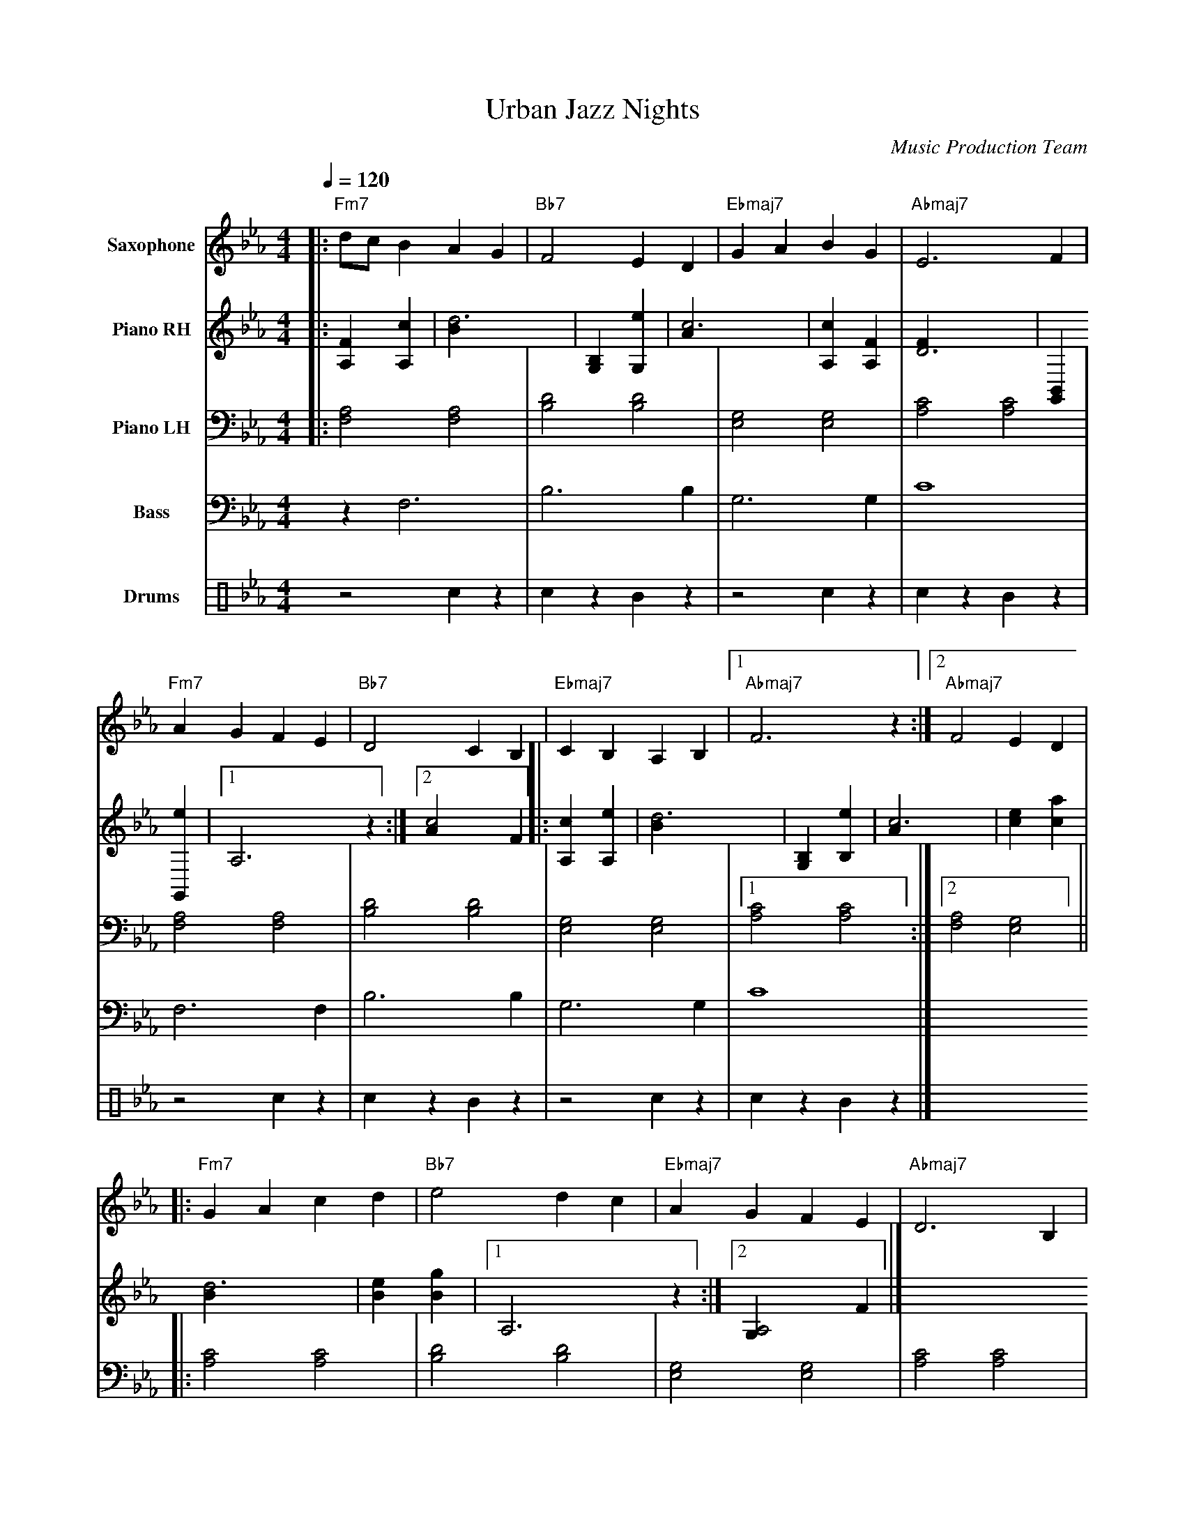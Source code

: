 abc
X:1
T:Urban Jazz Nights
C:Music Production Team
M:4/4
L:1/8
Q:1/4=120
K:Eb
V:1 name="Saxophone" clef=treble
%%MIDI program 65
V:2 name="Piano RH" clef=treble
%%MIDI program 1
V:3 name="Piano LH" clef=bass
%%MIDI program 1
V:4 name="Bass" clef=bass
%%MIDI program 32
V:5 name="Drums" clef=perc
%%MIDI channel 10
%%MIDI program 0
%
%%score (V1 V2 V3) (V4 V5)
%
% Voice Definitions
[V:1] |: "Fm7"dc B2 A2 G2 | "Bb7"F4 E2 D2 | "Ebmaj7"G2 A2 B2 G2 | "Abmaj7"E6 F2 |
       "Fm7"A2 G2 F2 E2 | "Bb7"D4 C2 B,2 | "Ebmaj7"C2 B,2 A,2 B,2 |1 "Abmaj7"F6 z2 :|2 "Abmaj7"F4 E2 D2 |
       |: "Fm7"G2 A2 c2 d2 | "Bb7"e4 d2 c2 | "Ebmaj7"A2 G2 F2 E2 | "Abmaj7"D6 B,2 |
       "Fm7"c2 d2 e2 f2 | "Bb7"g4 f2 e2 | "Ebmaj7"d2 B2 c2 e2 |1 "Abmaj7"B6 z2 :|2 "Abmaj7"B4 A2 G2 |]
[V:2] |: [A,2F2] [A,2c2] | [d6B2] | [G,2B,2] [G,2e2] | [c6A2] |
       [A,2c2] [A,2F2] | [D6F2] | [G,,2B,,2] [G,,2e2] |1 [A,6] z2 :|2 [c4A2] F2 ||
       |: [A,2c2] [A,2e2] | [d6B2] | [B,2G,2] [B,2e2] | [c6A2] |
       [c2e2] [c2a2] | [d6B2] | [B2e2] [g2B2] |1 [A,6] z2 :|2 [A,4G,2] F2 |]
[V:3] |: [F,4A,4] [F,4A,4] | [B,4D4] [B,4D4] | [E,4G,4] [E,4G,4] | [A,4C4] [A,4C4] |
       [F,4A,4] [F,4A,4] | [B,4D4] [B,4D4] | [E,4G,4] [E,4G,4] |1 [A,4C4] [A,4C4] :|2 [F,4A,4] [E,4G,4] ||
       |: [A,4C4] [A,4C4] | [B,4D4] [B,4D4] | [E,4G,4] [E,4G,4] | [A,4C4] [A,4C4] |
       [A,4C4] [A,4C4] | [B,4D4] [B,4D4] | [E,4G,4] [E,4G,4] |1 [A,4C4] [A,4C4] :|2 [A,4C4] [G,4B,4] |]
[V:4] z2 F,6 | B,6 B,2 | G,6 G,2 | C8 |
      F,6 F,2 | B,6 B,2 | G,6 G,2 | C8 |]
[V:5] z4 c2 z2 | c2 z2 B2 z2 | z4 c2 z2 | c2 z2 B2 z2 |
      z4 c2 z2 | c2 z2 B2 z2 | z4 c2 z2 | c2 z2 B2 z2 |]

